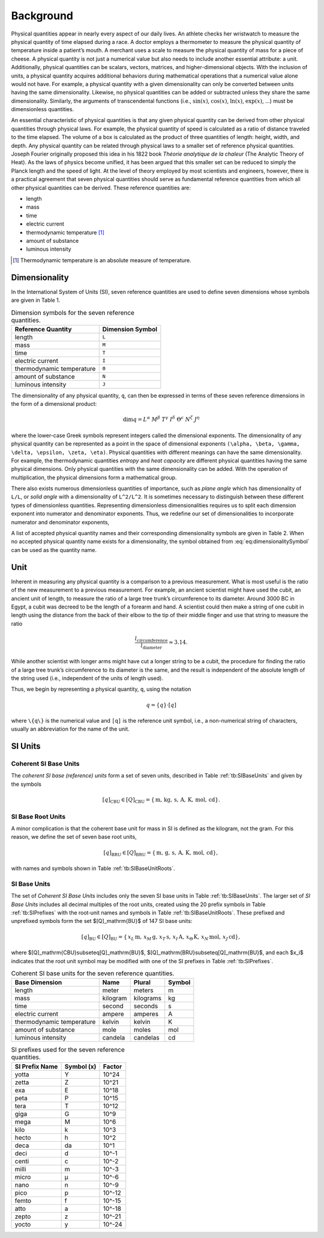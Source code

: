 Background
==========

Physical quantities appear in nearly every aspect of our daily lives. An athlete checks her wristwatch to measure the physical quantity of time elapsed during a race. A doctor employs a thermometer to measure the physical quantity of temperature inside a patient’s mouth. A merchant uses a scale to measure the physical quantity of mass for a piece of cheese. A physical quantity is not just a numerical value but also needs to include another essential attribute: a unit. Additionally, physical quantities can be scalars, vectors, matrices, and higher-dimensional objects. With the inclusion of units, a physical quantity acquires additional behaviors during mathematical operations that a numerical value alone would not have. For example, a physical quantity with a given dimensionality can only be converted between units having the same dimensionality. Likewise, no physical quantities can be added or subtracted unless they share the same dimensionality. Similarly, the arguments of transcendental functions (i.e., :math:`\sin(x)`, :math:`\cos(x)`, :math:`\ln(x)`, :math:`\exp(x)`, ...) must be dimensionless quantities.

An essential characteristic of physical quantities is that any given physical quantity can be derived from other physical quantities through physical laws. For example, the physical quantity of speed is calculated as a ratio of distance traveled to the time elapsed. The volume of a box is calculated as the product of three quantities of length: height, width, and depth. Any physical quantity can be related through physical laws to a smaller set of reference physical quantities. Joseph Fourier originally proposed this idea in his 1822 book *Théorie analytique de la chaleur* (The Analytic Theory of Heat). As the laws of physics become unified, it has been argued that this smaller set can be reduced to simply the Planck length and the speed of light. At the level of theory employed by most scientists and engineers, however, there is a practical agreement that seven physical quantities should serve as fundamental reference quantities from which all other physical quantities can be derived. These reference quantities are:

- length
- mass
- time
- electric current
- thermodynamic temperature [1]_
- amount of substance
- luminous intensity

.. [1] Thermodynamic temperature is an absolute measure of temperature.

Dimensionality
--------------

In the International System of Units (SI), seven reference quantities are used to define seven dimensions whose symbols are given in Table 1.

.. table:: Dimension symbols for the seven reference quantities.
   :name: tb:dimensions

   +--------------------------+--------------------+
   | Reference Quantity       | Dimension Symbol   |
   +==========================+====================+
   | length                   | ``L``              |
   +--------------------------+--------------------+
   | mass                     | ``M``              |
   +--------------------------+--------------------+
   | time                     | ``T``              |
   +--------------------------+--------------------+
   | electric current         | ``I``              |
   +--------------------------+--------------------+
   | thermodynamic temperature| ``Θ``              |
   +--------------------------+--------------------+
   | amount of substance      | ``N``              |
   +--------------------------+--------------------+
   | luminous intensity       | ``J``              |
   +--------------------------+--------------------+

The dimensionality of any physical quantity, ``q``, can then be expressed in terms of these seven reference dimensions in the form of a dimensional product:

.. math::

   \dim q = L^{\alpha} \; M^{\beta} \; T^{\gamma}
           \; I^{\delta} \; \Theta^{\epsilon}
           \; N^{\zeta} \; J^{\eta}

where the lower-case Greek symbols represent integers called the dimensional exponents. The dimensionality of any physical quantity can be represented as a point in the space of dimensional exponents ``(\alpha, \beta, \gamma, \delta, \epsilon, \zeta, \eta)``. Physical quantities with different meanings can have the same dimensionality. For example, the thermodynamic quantities *entropy* and *heat capacity* are different physical quantities having the same physical dimensions. Only physical quantities with the same dimensionality can be added. With the operation of multiplication, the physical dimensions form a mathematical group.

There also exists numerous dimensionless quantities of importance, such as *plane angle* which has dimensionality of ``L/L``, or *solid angle* with a dimensionality of ``L^2/L^2``. It is sometimes necessary to distinguish between these different types of dimensionless quantities. Representing dimensionless dimensionalities requires us to split each dimension exponent into numerator and denominator exponents. Thus, we redefine our set of dimensionalities to incorporate numerator and denominator exponents,

.. math::
   :label: eq:dimensionalitySymbol

   \dim q
   = \left(\frac{L^{\alpha_+}}{L^{\alpha_-}}\right)
     \cdot
     \left(\frac{M^{\beta_+}}{M^{\beta_-}}\right)
     \cdot
     \left(\frac{T^{\gamma_+}}{T^{\gamma_-}}\right)
     \cdot
     \left(\frac{I^{\delta_+}}{I^{\delta_-}}\right)
     \cdot
     \left(\frac{\Theta^{\epsilon_+}}{\Theta^{\epsilon_-}}\right)
     \cdot
     \left(\frac{N^{\zeta_+}}{N^{\zeta_-}}\right)
     \cdot
     \left(\frac{J^{\eta_+}}{J^{\eta_-}}\right)

A list of accepted physical quantity names and their corresponding dimensionality symbols are given in Table 2. When no accepted physical quantity name exists for a dimensionality, the symbol obtained from :eq:`eq:dimensionalitySymbol` can be used as the quantity name.


Unit
-----

Inherent in measuring any physical quantity is a comparison to a previous measurement. What is most useful is the ratio of the new measurement to a previous measurement. For example, an ancient scientist might have used the cubit, an ancient unit of length, to measure the ratio of a large tree trunk’s circumference to its diameter. Around 3000 BC in Egypt, a cubit was decreed to be the length of a forearm and hand. A scientist could then make a string of one cubit in length using the distance from the back of their elbow to the tip of their middle finger and use that string to measure the ratio

.. math::

   \frac{l_{\text{circumference}}}{l_{\text{diameter}}} \approx 3.14.

While another scientist with longer arms might have cut a longer string to be a cubit, the procedure for finding the ratio of a large tree trunk’s circumference to its diameter is the same, and the result is independent of the absolute length of the string used (i.e., independent of the units of length used).

Thus, we begin by representing a physical quantity, ``q``, using the notation

.. math::

   q = \{q\} \cdot [q]

where ``\{q\}`` is the numerical value and ``[q]`` is the reference unit symbol, i.e., a non-numerical string of characters, usually an abbreviation for the name of the unit.

SI Units
---------

Coherent SI Base Units
^^^^^^^^^^^^^^^^^^^^^^^

The *coherent SI base (reference) units* form a set of seven units, described in Table :ref:`tb:SIBaseUnits` and given by the symbols

.. math::

   [q]_\mathrm{CBU} \in [Q]_\mathrm{CBU}
     = \{\,\mathrm{m},\,\mathrm{kg},\,\mathrm{s},\,\mathrm{A},\,\mathrm{K},\,\mathrm{mol},\,\mathrm{cd}\}.

SI Base Root Units
^^^^^^^^^^^^^^^^^^^

A minor complication is that the coherent base unit for mass in SI is defined as the kilogram, not the gram. For this reason, we define the set of seven base root units,

.. math::

   [q]_\mathrm{BRU} \in [Q]_\mathrm{BRU}
     = \{\,\mathrm{m},\,\mathrm{g},\,\mathrm{s},\,\mathrm{A},\,\mathrm{K},\,\mathrm{mol},\,\mathrm{cd}\},

with names and symbols shown in Table :ref:`tb:SIBaseUnitRoots`.

SI Base Units
^^^^^^^^^^^^^^

The set of *Coherent SI Base Units* includes only the seven SI base units in Table :ref:`tb:SIBaseUnits`.  
The larger set of *SI Base Units* includes all decimal multiples of the root units, created using the 20 prefix symbols in Table :ref:`tb:SIPrefixes` with the root‐unit names and symbols in Table :ref:`tb:SIBaseUnitRoots`.  
These prefixed and unprefixed symbols form the set $[Q]_\mathrm{BU}$ of 147 SI base units:

.. math::

   [q]_\mathrm{BU} \in [Q]_\mathrm{BU}
     = \{\,x_L\,\mathrm{m},\,x_M\,\mathrm{g},\,x_T\,\mathrm{s},\,x_I\,\mathrm{A},\,x_\Theta\,\mathrm{K},\,x_N\,\mathrm{mol},\,x_J\,\mathrm{cd}\},

where $[Q]_\mathrm{CBU}\subseteq[Q]_\mathrm{BU}$, $[Q]_\mathrm{BRU}\subseteq[Q]_\mathrm{BU}$, and each $x_i$ indicates that the root unit symbol may be modified with one of the SI prefixes in Table :ref:`tb:SIPrefixes`.

.. table:: Coherent SI base units for the seven reference quantities.
   :name: tb:SIBaseUnits

   +--------------------+-----------+------------+--------+
   | Base Dimension     | Name      | Plural     | Symbol |
   +====================+===========+============+========+
   | length             | meter     | meters     | m      |
   +--------------------+-----------+------------+--------+
   | mass               | kilogram  | kilograms  | kg     |
   +--------------------+-----------+------------+--------+
   | time               | second    | seconds    | s      |
   +--------------------+-----------+------------+--------+
   | electric current   | ampere    | amperes    | A      |
   +--------------------+-----------+------------+--------+
   | thermodynamic      | kelvin    | kelvin     | K      |
   | temperature        |           |            |        |
   +--------------------+-----------+------------+--------+
   | amount of substance| mole      | moles      | mol    |
   +--------------------+-----------+------------+--------+
   | luminous intensity | candela   | candelas   | cd     |
   +--------------------+-----------+------------+--------+

.. table:: Base root unit names and symbols for the seven reference quantities.
   :name: tb:SIBaseUnitRoots

   +--------------------+-------+--------+--------+
   | Base Dimension     | Name  | Plural | Symbol |
   +====================+=======+========+========+
   | length             | meter | meters | m      |
   +--------------------+-------+--------+--------+
   | mass               | gram  | grams  | g      |
   +--------------------+-------+--------+--------+
   | time               | second| seconds| s      |
   +--------------------+-------+--------+--------+
   | electric current   | ampere| amperes| A      |
   +--------------------+-------+--------+--------+
   | thermodynamic      | kelvin| kelvin | K      |
   | temperature        |       |        |        |
   +--------------------+-------+--------+--------+
   | amount of substance| mole  | moles  | mol    |
   +--------------------+-------+--------+--------+
   | luminous intensity | candela| candelas| cd    |
   +--------------------+-------+--------+--------+

.. table:: SI prefixes used for the seven reference quantities.
   :name: tb:SIPrefixes

   +-----------------+---------------+-----------+
   | SI Prefix Name  | Symbol (x)    | Factor    |
   +=================+===============+===========+
   | yotta           | Y             | 10^24     |
   +-----------------+---------------+-----------+
   | zetta           | Z             | 10^21     |
   +-----------------+---------------+-----------+
   | exa             | E             | 10^18     |
   +-----------------+---------------+-----------+
   | peta            | P             | 10^15     |
   +-----------------+---------------+-----------+
   | tera            | T             | 10^12     |
   +-----------------+---------------+-----------+
   | giga            | G             | 10^9      |
   +-----------------+---------------+-----------+
   | mega            | M             | 10^6      |
   +-----------------+---------------+-----------+
   | kilo            | k             | 10^3      |
   +-----------------+---------------+-----------+
   | hecto           | h             | 10^2      |
   +-----------------+---------------+-----------+
   | deca            | da            | 10^1      |
   +-----------------+---------------+-----------+
   | deci            | d             | 10^-1     |
   +-----------------+---------------+-----------+
   | centi           | c             | 10^-2     |
   +-----------------+---------------+-----------+
   | milli           | m             | 10^-3     |
   +-----------------+---------------+-----------+
   | micro           | μ             | 10^-6     |
   +-----------------+---------------+-----------+
   | nano            | n             | 10^-9     |
   +-----------------+---------------+-----------+
   | pico            | p             | 10^-12    |
   +-----------------+---------------+-----------+
   | femto           | f             | 10^-15    |
   +-----------------+---------------+-----------+
   | atto            | a             | 10^-18    |
   +-----------------+---------------+-----------+
   | zepto           | z             | 10^-21    |
   +-----------------+---------------+-----------+
   | yocto           | y             | 10^-24    |
   +-----------------+---------------+-----------+